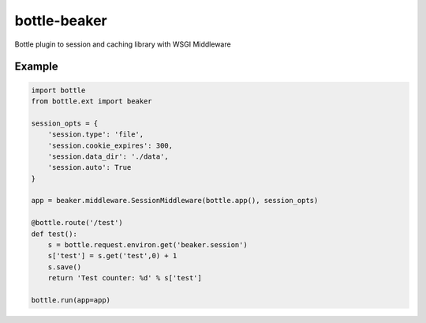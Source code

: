 =============
bottle-beaker
=============

Bottle plugin to session and caching library with WSGI Middleware


Example
-------

.. code-block:: python

    import bottle
    from bottle.ext import beaker

    session_opts = {
        'session.type': 'file',
        'session.cookie_expires': 300,
        'session.data_dir': './data',
        'session.auto': True
    }

    app = beaker.middleware.SessionMiddleware(bottle.app(), session_opts)

    @bottle.route('/test')
    def test():
        s = bottle.request.environ.get('beaker.session')
        s['test'] = s.get('test',0) + 1
        s.save()
        return 'Test counter: %d' % s['test']

    bottle.run(app=app)
